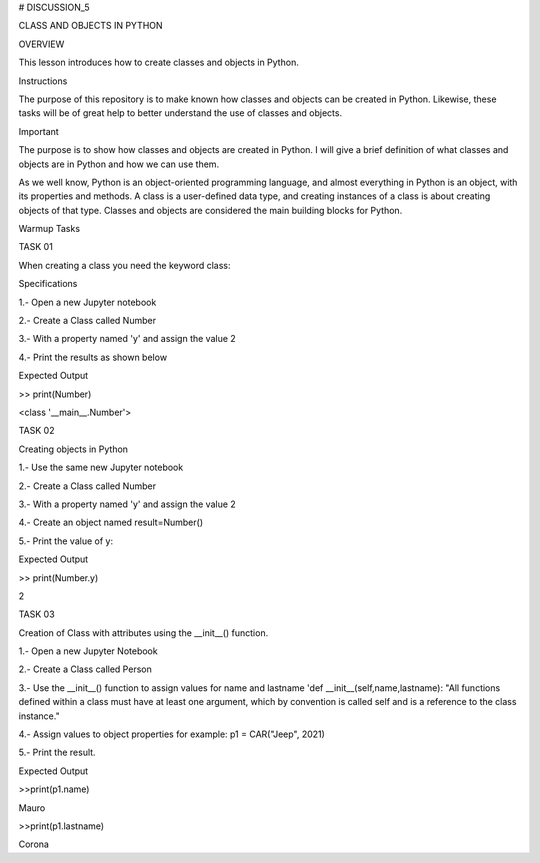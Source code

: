 # DISCUSSION_5


CLASS AND OBJECTS IN PYTHON


OVERVIEW

This lesson introduces how to create classes and objects in Python.

Instructions

The purpose of this repository is to make known how classes and objects can be created in Python. Likewise, these tasks will be of great help to better understand the use of classes and objects.

Important

The purpose is to show how classes and objects are created in Python. I will give a brief definition of what classes and objects are in Python and how we can use them.

As we well know, Python is an object-oriented programming language, and almost everything in Python is an object, with its properties and methods. A class is a user-defined data type, and creating instances of a class is about creating objects of that type. Classes and objects are considered the main building blocks for Python.

Warmup Tasks

TASK 01

When creating a class you need the keyword  class:

Specifications

1.- Open a new Jupyter notebook

2.- Create a Class called Number

3.- With a property named 'y' and assign the value 2

4.- Print the results as shown below

Expected Output

>> print(Number)

<class '__main__.Number'>

TASK 02

Creating objects in Python

1.- Use the same new Jupyter notebook

2.- Create a Class called Number

3.- With a property named 'y' and assign the value 2

4.- Create an object named result=Number()

5.- Print the value of y: 

Expected Output

>> print(Number.y)

2

TASK 03

Creation of Class with attributes using the __init__() function.

1.- Open a new Jupyter Notebook

2.- Create a Class called Person

3.- Use the __init__() function to assign values for name and lastname 'def __init__(self,name,lastname):
"All functions defined within a class must have at least one argument, 
which by convention is called self and is a reference to the class instance."

4.- Assign values to object properties for example: p1 = CAR("Jeep", 2021)

5.- Print the result.


Expected Output

>>print(p1.name)

Mauro

>>print(p1.lastname)

Corona







